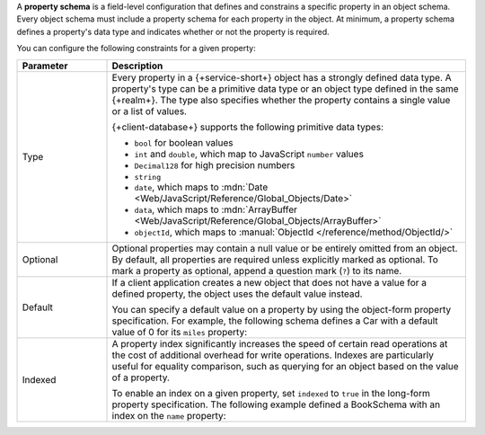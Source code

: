 A **property schema** is a field-level configuration that defines and
constrains a specific property in an object schema. Every object schema
must include a property schema for each property in the object. At
minimum, a property schema defines a property's data type and indicates
whether or not the property is required.

You can configure the following constraints for a given property:

.. list-table::
   :header-rows: 1
   :widths: 20 80

   * - Parameter
     - Description

   * - Type
     - Every property in a {+service-short+} object has a strongly defined data
       type. A property's type can be a primitive data type or an object
       type defined in the same {+realm+}. The type also specifies whether
       the property contains a single value or a list of values.

       {+client-database+} supports the following primitive data types:

       - ``bool`` for boolean values
       - ``int`` and ``double``, which map to JavaScript ``number`` values
       - ``Decimal128`` for high precision numbers
       - ``string``
       - ``date``, which maps to :mdn:`Date <Web/JavaScript/Reference/Global_Objects/Date>`
       - ``data``, which maps to :mdn:`ArrayBuffer <Web/JavaScript/Reference/Global_Objects/ArrayBuffer>`
       - ``objectId``, which maps to :manual:`ObjectId </reference/method/ObjectId/>`

   * - Optional
     - Optional properties may contain a null value or be entirely
       omitted from an object. By default, all properties are required
       unless explicitly marked as optional. To mark a property as
       optional, append a question mark (``?``) to its name.

       .. example::

          The following schema defines an optional string property, ``breed``:

          .. literalinclude:: /examples/Schemas/DogSchema.js
             :language: javascript
             :emphasize-lines: 6

   * - Default
     - If a client application creates a new object that does not have a
       value for a defined property, the object uses the default value
       instead.

       You can specify a default value on a property by using the
       object-form property specification. For example, the following
       schema defines a Car with a default value of 0 for its ``miles``
       property:

       .. code-block:: javascript
          :emphasize-lines: 6

          const CarSchema = {
            name: 'Car',
            properties: {
              make:  'string',
              model: 'string',
              miles: {type: 'int', default: 0},
            }
          };

   * - Indexed
     - A property index significantly increases the speed of certain
       read operations at the cost of additional overhead for write
       operations. Indexes are particularly useful for equality
       comparison, such as querying for an object based on the value of
       a property.

       To enable an index on a given property, set ``indexed`` to
       ``true`` in the long-form property specification. The following
       example defined a BookSchema with an index on the ``name``
       property:

       .. code-block:: javascript
          :emphasize-lines: 4

          const BookSchema = {
          name: 'Book',
            properties: {
              name: { type: 'string', indexed: true },
              price: 'int'
            }
          };
